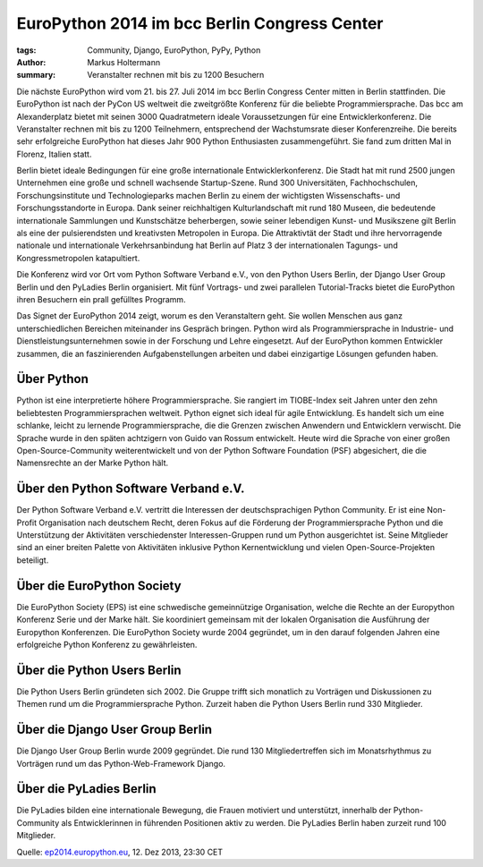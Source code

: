 =============================================
EuroPython 2014 im bcc Berlin Congress Center
=============================================

:tags: Community, Django, EuroPython, PyPy, Python
:author: Markus Holtermann
:summary: Veranstalter rechnen mit bis zu 1200 Besuchern

.. image:: /images/ep14-logo-250x.png
   :align: right
   :alt: EuroPython 2014, July 21-27, Berlin

Die nächste EuroPython wird vom 21. bis 27. Juli 2014 im bcc Berlin Congress
Center mitten in Berlin stattfinden. Die EuroPython ist nach der PyCon US
weltweit die zweitgrößte Konferenz für die beliebte Programmiersprache. Das bcc
am Alexanderplatz bietet mit seinen 3000 Quadratmetern ideale Voraussetzungen
für eine Entwicklerkonferenz. Die Veranstalter rechnen mit bis zu 1200
Teilnehmern, entsprechend der Wachstumsrate dieser Konferenzreihe. Die bereits
sehr erfolgreiche EuroPython hat dieses Jahr 900 Python Enthusiasten
zusammengeführt. Sie fand zum dritten Mal in Florenz, Italien statt.

Berlin bietet ideale Bedingungen für eine große internationale
Entwicklerkonferenz. Die Stadt hat mit rund 2500 jungen Unternehmen eine große
und schnell wachsende Startup-Szene. Rund 300 Universitäten, Fachhochschulen,
Forschungsinstitute und Technologieparks machen Berlin zu einem der wichtigsten
Wissenschafts- und Forschungsstandorte in Europa. Dank seiner reichhaltigen
Kulturlandschaft mit rund 180 Museen, die bedeutende internationale Sammlungen
und Kunstschätze beherbergen, sowie seiner lebendigen Kunst- und Musikszene
gilt Berlin als eine der pulsierendsten und kreativsten Metropolen in Europa.
Die Attraktivtät der Stadt und ihre hervorragende nationale und internationale
Verkehrsanbindung hat Berlin auf Platz 3 der internationalen Tagungs- und
Kongressmetropolen katapultiert.

Die Konferenz wird vor Ort vom Python Software Verband e.V., von den Python
Users Berlin, der Django User Group Berlin und den PyLadies Berlin organisiert.
Mit fünf Vortrags- und zwei parallelen Tutorial-Tracks bietet die EuroPython
ihren Besuchern ein prall gefülltes Programm.

Das Signet der EuroPython 2014 zeigt, worum es den Veranstaltern geht. Sie
wollen Menschen aus ganz unterschiedlichen Bereichen miteinander ins Gespräch
bringen. Python wird als Programmiersprache in Industrie- und
Dienstleistungsunternehmen sowie in der Forschung und Lehre eingesetzt. Auf der
EuroPython kommen Entwickler zusammen, die an faszinierenden Aufgabenstellungen
arbeiten und dabei einzigartige Lösungen gefunden haben.


Über Python
===========

Python ist eine interpretierte höhere Programmiersprache. Sie rangiert im
TIOBE-Index seit Jahren unter den zehn beliebtesten Programmiersprachen
weltweit. Python eignet sich ideal für agile Entwicklung. Es handelt sich um
eine schlanke, leicht zu lernende Programmiersprache, die die Grenzen zwischen
Anwendern und Entwicklern verwischt. Die Sprache wurde in den späten achtzigern
von Guido van Rossum entwickelt. Heute wird die Sprache von einer großen
Open-Source-Community weiterentwickelt und von der Python Software Foundation
(PSF) abgesichert, die die Namensrechte an der Marke Python hält.


Über den Python Software Verband e.V.
=====================================

Der Python Software Verband e.V. vertritt die Interessen der deutschsprachigen
Python Community. Er ist eine Non-Profit Organisation nach deutschem Recht,
deren Fokus auf die Förderung der Programmiersprache Python und die
Unterstützung der Aktivitäten verschiedenster Interessen-Gruppen rund um Python
ausgerichtet ist. Seine Mitglieder sind an einer breiten Palette von
Aktivitäten inklusive Python Kernentwicklung und vielen Open-Source-Projekten
beteiligt.


Über die EuroPython Society
===========================

Die EuroPython Society (EPS) ist eine schwedische gemeinnützige Organisation,
welche die Rechte an der Europython Konferenz Serie und der Marke hält. Sie
koordiniert gemeinsam mit der lokalen Organisation die Ausführung der
Europython Konferenzen. Die EuroPython Society wurde 2004 gegründet, um in den
darauf folgenden Jahren eine erfolgreiche Python Konferenz zu gewährleisten.


Über die Python Users Berlin
============================

Die Python Users Berlin gründeten sich 2002. Die Gruppe trifft sich monatlich
zu Vorträgen und Diskussionen zu Themen rund um die Programmiersprache Python.
Zurzeit haben die Python Users Berlin rund 330 Mitglieder.


Über die Django User Group Berlin
=================================

Die Django User Group Berlin wurde 2009 gegründet. Die rund 130
Mitgliedertreffen sich im Monatsrhythmus zu Vorträgen rund um das
Python-Web-Framework Django.


Über die PyLadies Berlin
========================

Die PyLadies bilden eine internationale Bewegung, die Frauen motiviert und
unterstützt, innerhalb der Python-Community als Entwicklerinnen in führenden
Positionen aktiv zu werden. Die PyLadies Berlin haben zurzeit rund 100
Mitglieder.


Quelle: `ep2014.europython.eu`_, 12. Dez 2013, 23:30 CET


.. _ep2014.europython.eu: https://ep2014.europython.eu/en/conference/press-releases/europython-2014-at-bcc-berlin/